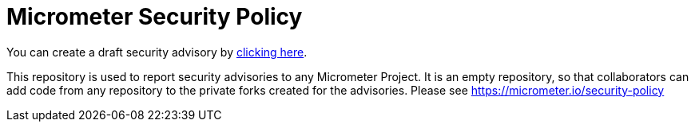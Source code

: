 = Micrometer Security Policy

You can create a draft security advisory by https://github.com/micrometer-metrics/security-advisories/security/advisories/new[clicking here].

This repository is used to report security advisories to any Micrometer Project.
It is an empty repository, so that collaborators can add code from any repository to the private forks created for the advisories.
Please see https://micrometer.io/security-policy
